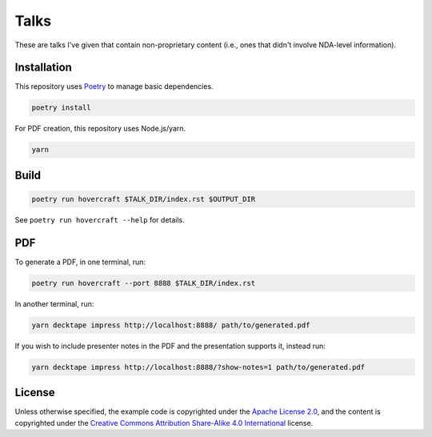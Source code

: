 Talks
=====

These are talks I've given that contain non-proprietary content (i.e., ones that didn't involve
NDA-level information).

Installation
------------

This repository uses `Poetry`_ to manage basic dependencies.

.. code:: shell

   poetry install

For PDF creation, this repository uses Node.js/yarn.

.. code:: shell

   yarn

Build
-----

.. code:: shell

   poetry run hovercraft $TALK_DIR/index.rst $OUTPUT_DIR

See ``poetry run hovercraft --help`` for details.

PDF
---

To generate a PDF, in one terminal, run:

.. code:: shell

   poetry run hovercraft --port 8888 $TALK_DIR/index.rst

In another terminal, run:

.. code:: shell

   yarn decktape impress http://localhost:8888/ path/to/generated.pdf

If you wish to include presenter notes in the PDF and the presentation supports it, instead run:

.. code:: shell

   yarn decktape impress http://localhost:8888/?show-notes=1 path/to/generated.pdf

License
-------

Unless otherwise specified, the example code is copyrighted under the `Apache License 2.0`_, and the
content is copyrighted under the `Creative Commons Attribution Share-Alike 4.0 International`_
license.

.. _Poetry: https://python-poetry.org/
.. _Apache License 2.0: https://www.apache.org/licenses/LICENSE-2.0
.. _Creative Commons Attribution Share-Alike 4.0 International:
   https://creativecommons.org/licenses/by-sa/4.0/

